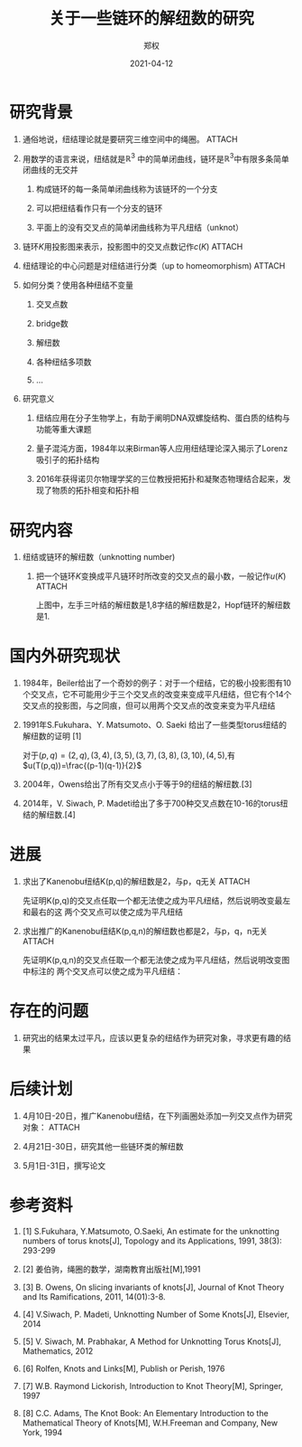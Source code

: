 #+title: 关于一些链环的解纽数的研究
#+author: 郑权
#+email: 16271029@bjtu.edu.cn
#+date: 2021-04-12
#+latex_compiler: xelatex
#+options: H:1
#+latex_class: beamer
#+columns: %45ITEM %10BEAMER_env(Env) %10BEAMER_act(Act) %4BEAMER_col(Col) %8BEAMER_opt(Opt)
#+beamer_theme: default
#+beamer_color_theme:
#+beamer_font_theme:
#+beamer_inner_theme:
#+beamer_outer_theme:
#+beamer_header:
#+latex_class_options: [bigger]
#+beamer_frame_level: 3
#+latex_header: \usepackage{ctex}
#+attr_html: :width 300
#+attr_org: :width 300
#+reveal_root: https://cdn.jsdelivr.net/npm/reveal.js
#+reveal_theme: sky
#+reveal_init_options: slideNumber:true
#+reveal_hlevel: 2
* 研究背景
** 通俗地说，纽结理论就是要研究三维空间中的绳圈。 :ATTACH:
:PROPERTIES:
:ID:       de157e3c-139b-4fb5-9c86-cd7b376ebc6c
:END:

#+attr_html: :width 50% :height 50%
#+attr_org: :width 50% :height 50%
[[attachment:_20210411_145749screenshot.png]]

#+reveal: split
**  用数学的语言来说，纽结就是\(\mathbb{R}^{3}\) 中的简单闭曲线，链环是\(\mathbb{R}^{3}\)中有限多条简单闭曲线的无交并
*** 构成链环的每一条简单闭曲线称为该链环的一个分支
*** 可以把纽结看作只有一个分支的链环
*** 平面上的没有交叉点的简单闭曲线称为平凡纽结（unknot）
#+reveal: split
** 链环\(K\)用投影图来表示，投影图中的交叉点数记作\(c(K)\)   :ATTACH:
:PROPERTIES:
:ID:       9e0ba749-6979-40c8-943d-f4d86b9b56aa
:END:
#+attr_org: :width 50% :height 50%
#+attr_html: :width 50% :height 50%

[[attachment:_20210411_211308screenshot.png]]


#+reveal: split
** 纽结理论的中心问题是对纽结进行分类（up to homeomorphism) :ATTACH:
:PROPERTIES:
:ID:       cf4784d6-58d1-470f-b28e-8cda4a59f4c6
:END:
#+attr_org: :width 50% :height 50%
#+attr_html: :width 50% :height 50%
[[attachment:_20210411_205917screenshot.png]]

#+reveal: split
** 如何分类？使用各种纽结不变量
*** 交叉点数
*** bridge数
*** 解纽数
*** 各种纽结多项数
*** ...
#+reveal: split
** 研究意义
*** 纽结应用在分子生物学上，有助于阐明DNA双螺旋结构、蛋白质的结构与功能等重大课题
*** 量子混沌方面，1984年以来Birman等人应用纽结理论深入揭示了Lorenz吸引子的拓扑结构
*** 2016年获得诺贝尔物理学奖的三位教授把拓扑和凝聚态物理结合起来，发现了物质的拓扑相变和拓扑相
* 研究内容
** 纽结或链环的解纽数（unknotting number)
*** 把一个链环\(K\)变换成平凡链环时所改变的交叉点的最小数，一般记作\(u(K)\)      :ATTACH:
:PROPERTIES:
:ID:       72d84080-51b9-4c1c-824b-8a0910c6e6a6
:END:

#+reveal: split
[[attachment:_20210411_213150screenshot.png]]

上图中，左手三叶结的解纽数是1,8字结的解纽数是2，Hopf链环的解纽数是1.


* 国内外研究现状
** 1984年，Beiler给出了一个奇妙的例子：对于一个纽结，它的极小投影图有10个交叉点，它不可能用少于三个交叉点的改变来变成平凡纽结，但它有个14个交叉点的投影图，与之同痕，但可以用两个交叉点的改变来变为平凡纽结
** 1991年S.Fukuhara、Y. Matsumoto、O. Saeki 给出了一些类型torus纽结的解纽数的证明 [1]
对于\((p,q)=(2,q),(3,4),(3,5),(3,7),(3,8),(3,10),(4,5)\),有
\(u(T(p,q))=\frac{(p-1)(q-1)}{2}\)
#+reveal: split
** 2004年，Owens给出了所有交叉点小于等于9的纽结的解纽数.[3]
** 2014年，V. Siwach, P. Madeti给出了多于700种交叉点数在10-16的torus纽结的解纽数.[4]
* 进展
** 求出了Kanenobu纽结K(p,q)的解纽数是2，与p，q无关 :ATTACH:
:PROPERTIES:
:ID:       d61e5672-ac65-45fd-a753-d8d787bb16df
:END:
先证明K(p,q)的交叉点任取一个都无法使之成为平凡纽结，然后说明改变最左和最右的这
两个交叉点可以使之成为平凡纽结
#+reveal: split

[[attachment:_20210412_080553screenshot.png]]


#+reveal: split
** 求出推广的Kanenobu纽结K(p,q,n)的解纽数也都是2，与p，q，n无关 :ATTACH:
:PROPERTIES:
:ID:       ccf8be78-efa6-49ff-ab4c-46f3934e4317
:END:
先证明K(p,q,n)的交叉点任取一个都无法使之成为平凡纽结，然后说明改变图中标注的
两个交叉点可以使之成为平凡纽结：
#+reveal: split

[[attachment:_20210412_080201screenshot.png]]

* 存在的问题
** 研究出的结果太过平凡，应该以更复杂的纽结作为研究对象，寻求更有趣的结果
* 后续计划
** 4月10日-20日，推广Kanenobu纽结，在下列画圈处添加一列交叉点作为研究对象： :ATTACH:
:PROPERTIES:
:ID:       bab073bc-26d0-4729-b585-cb1577040d9c
:END:

[[attachment:_20210411_223720screenshot.png]]
#+reveal: split
** 4月21日-30日，研究其他一些链环类的解纽数
** 5月1日-31日，撰写论文
* 参考资料
** [1] S.Fukuhara, Y.Matsumoto, O.Saeki, An estimate for the unknotting numbers of torus knots[J], Topology and its Applications, 1991, 38(3): 293-299
** [2] 姜伯驹，绳圈的数学，湖南教育出版社[M],1991
** [3] B. Owens, On slicing invariants of knots[J], Journal of Knot Theory and Its Ramifications, 2011, 14(01):3-8.
** [4] V.Siwach, P. Madeti, Unknotting Number of Some Knots[J], Elsevier, 2014
#+reveal: split
** [5] V. Siwach, M. Prabhakar, A Method for Unknotting Torus Knots[J], Mathematics, 2012
** [6] Rolfen, Knots and Links[M], Publish or Perish, 1976
** [7] W.B. Raymond Lickorish, Introduction to Knot Theory[M], Springer, 1997
** [8] C.C. Adams, The Knot Book: An Elementary Introduction to the Mathematical Theory of Knots[M], W.H.Freeman and Company, New York, 1994
